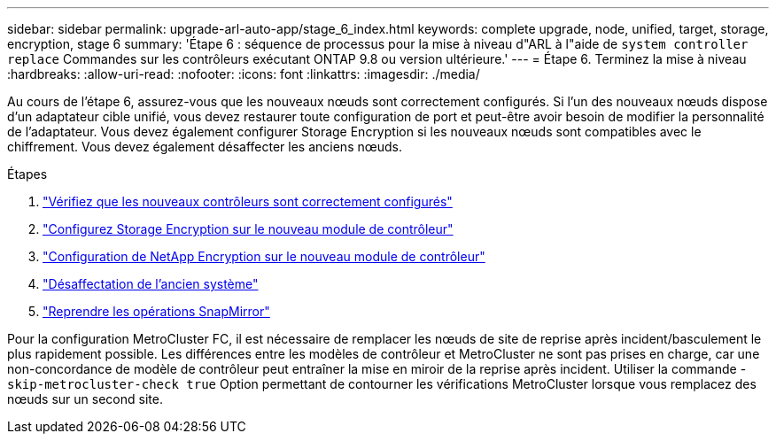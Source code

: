 ---
sidebar: sidebar 
permalink: upgrade-arl-auto-app/stage_6_index.html 
keywords: complete upgrade, node, unified, target, storage, encryption, stage 6 
summary: 'Étape 6 : séquence de processus pour la mise à niveau d"ARL à l"aide de `system controller replace` Commandes sur les contrôleurs exécutant ONTAP 9.8 ou version ultérieure.' 
---
= Étape 6. Terminez la mise à niveau
:hardbreaks:
:allow-uri-read: 
:nofooter: 
:icons: font
:linkattrs: 
:imagesdir: ./media/


[role="lead"]
Au cours de l'étape 6, assurez-vous que les nouveaux nœuds sont correctement configurés. Si l'un des nouveaux nœuds dispose d'un adaptateur cible unifié, vous devez restaurer toute configuration de port et peut-être avoir besoin de modifier la personnalité de l'adaptateur. Vous devez également configurer Storage Encryption si les nouveaux nœuds sont compatibles avec le chiffrement. Vous devez également désaffecter les anciens nœuds.

.Étapes
. link:ensure_new_controllers_are_set_up_correctly.html["Vérifiez que les nouveaux contrôleurs sont correctement configurés"]
. link:set_up_storage_encryption_new_module.html["Configurez Storage Encryption sur le nouveau module de contrôleur"]
. link:set_up_netapp_volume_encryption_new_module.html["Configuration de NetApp Encryption sur le nouveau module de contrôleur"]
. link:decommission_old_system.html["Désaffectation de l'ancien système"]
. link:resume_snapmirror_operations.html["Reprendre les opérations SnapMirror"]


Pour la configuration MetroCluster FC, il est nécessaire de remplacer les nœuds de site de reprise après incident/basculement le plus rapidement possible. Les différences entre les modèles de contrôleur et MetroCluster ne sont pas prises en charge, car une non-concordance de modèle de contrôleur peut entraîner la mise en miroir de la reprise après incident. Utiliser la commande -`skip-metrocluster-check true` Option permettant de contourner les vérifications MetroCluster lorsque vous remplacez des nœuds sur un second site.
